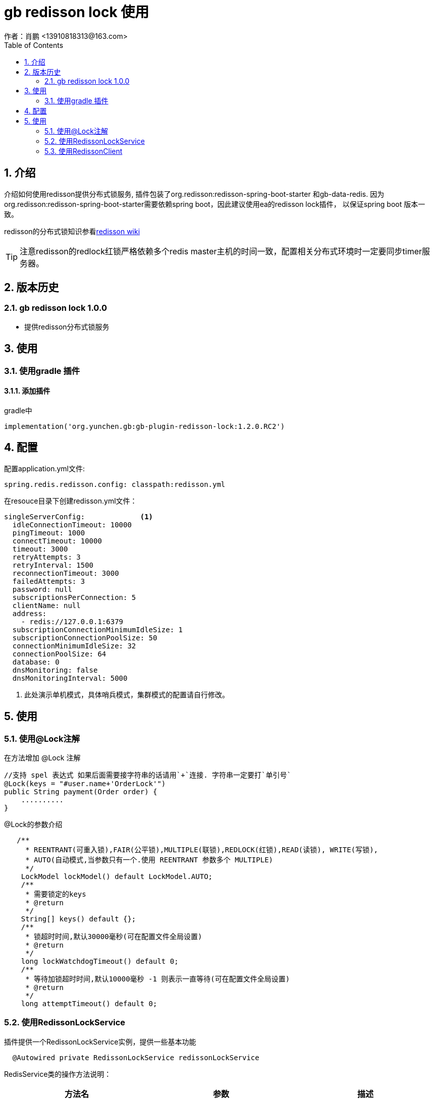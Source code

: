 = gb redisson lock 使用
作者：肖鹏 <13910818313@163.com>
:imagesdir: ./images
:source-highlighter: coderay
:last-update-label!:
:toc2:
:sectnums:

[[介绍]]
== 介绍
介绍如何使用redisson提供分布式锁服务,
插件包装了org.redisson:redisson-spring-boot-starter 和gb-data-redis.
因为org.redisson:redisson-spring-boot-starter需要依赖spring boot，因此建议使用ea的redisson lock插件，
以保证spring boot 版本一致。

redisson的分布式锁知识参看link:https://github.com/redisson/redisson/wiki/8.-%E5%88%86%E5%B8%83%E5%BC%8F%E9%94%81%E5%92%8C%E5%90%8C%E6%AD%A5%E5%99%A8[redisson wiki]

TIP: 注意redisson的redlock红锁严格依赖多个redis master主机的时间一致，配置相关分布式环境时一定要同步timer服务器。

[[版本历史]]
== 版本历史

=== gb redisson lock 1.0.0

* 提供redisson分布式锁服务

[[使用]]
== 使用

=== 使用gradle 插件

==== 添加插件
gradle中
[source,groovy]
----
implementation('org.yunchen.gb:gb-plugin-redisson-lock:1.2.0.RC2')
----

[[配置]]
== 配置

配置application.yml文件:
[source,yaml]
----
spring.redis.redisson.config: classpath:redisson.yml
----

在resouce目录下创建redisson.yml文件：
[source,yaml]
----
singleServerConfig:             <1>
  idleConnectionTimeout: 10000
  pingTimeout: 1000
  connectTimeout: 10000
  timeout: 3000
  retryAttempts: 3
  retryInterval: 1500
  reconnectionTimeout: 3000
  failedAttempts: 3
  password: null
  subscriptionsPerConnection: 5
  clientName: null
  address:
    - redis://127.0.0.1:6379
  subscriptionConnectionMinimumIdleSize: 1
  subscriptionConnectionPoolSize: 50
  connectionMinimumIdleSize: 32
  connectionPoolSize: 64
  database: 0
  dnsMonitoring: false
  dnsMonitoringInterval: 5000
----

<1> 此处演示单机模式，具体哨兵模式，集群模式的配置请自行修改。

[[使用]]
== 使用

=== 使用@Lock注解

在方法增加 @Lock 注解

[source,groovy]
----
//支持 spel 表达式 如果后面需要接字符串的话请用`+`连接. 字符串一定要打`单引号`
@Lock(keys = "#user.name+'OrderLock'")
public String payment(Order order) {
    ..........
}
----

@Lock的参数介绍

[source,groovy]
----
   /**
     * REENTRANT(可重入锁),FAIR(公平锁),MULTIPLE(联锁),REDLOCK(红锁),READ(读锁), WRITE(写锁),
     * AUTO(自动模式,当参数只有一个.使用 REENTRANT 参数多个 MULTIPLE)
     */
    LockModel lockModel() default LockModel.AUTO;
    /**
     * 需要锁定的keys
     * @return
     */
    String[] keys() default {};
    /**
     * 锁超时时间,默认30000毫秒(可在配置文件全局设置)
     * @return
     */
    long lockWatchdogTimeout() default 0;
    /**
     * 等待加锁超时时间,默认10000毫秒 -1 则表示一直等待(可在配置文件全局设置)
     * @return
     */
    long attemptTimeout() default 0;
----

=== 使用RedissonLockService

插件提供一个RedissonLockService实例，提供一些基本功能
[source,groovy]
----
  @Autowired private RedissonLockService redissonLockService
----

RedisService类的操作方法说明：

[format="csv", options="header"]
|===
方法名,参数,描述
lock,String lockName，boolean isFairLock=false，long lockTimeNum=1，TimeUnit unit=TimeUnit.MINUTES,上锁资源(后三个参数有默认值可以不传)
unlock,String lockName，boolean isFairLock=false ,解锁资源
getReentrantLock,  String lockName,获取可重入锁
getFairLock,  String lockName,获取公平锁
getReadWriteLock,  String lockName,获取读取锁
getSemaphore,  String semaphoreName,获取信号量
getPermitExpirableSemaphore,  String semaphoreName,获取可过期性信号量
getCountDownLatch,  String countDownLatchName,获取闭锁
|===

TIP: 具体的联锁（MultiLock）和红锁（RedLock）操作请参看link:https://github.com/redisson/redisson/wiki/8.-%E5%88%86%E5%B8%83%E5%BC%8F%E9%94%81%E5%92%8C%E5%90%8C%E6%AD%A5%E5%99%A8[redisson wiki]

=== 使用RedissonClient

插件默认实例化RedissonClient提供底层操作功能，在使用时，使用@Autowaired 注入即可。
[source,groovy]
----
  @Autowired private RedissonClient redissonClient  <1>
----
<1> RedissonClient类的使用请参看redisson 的javadoc

